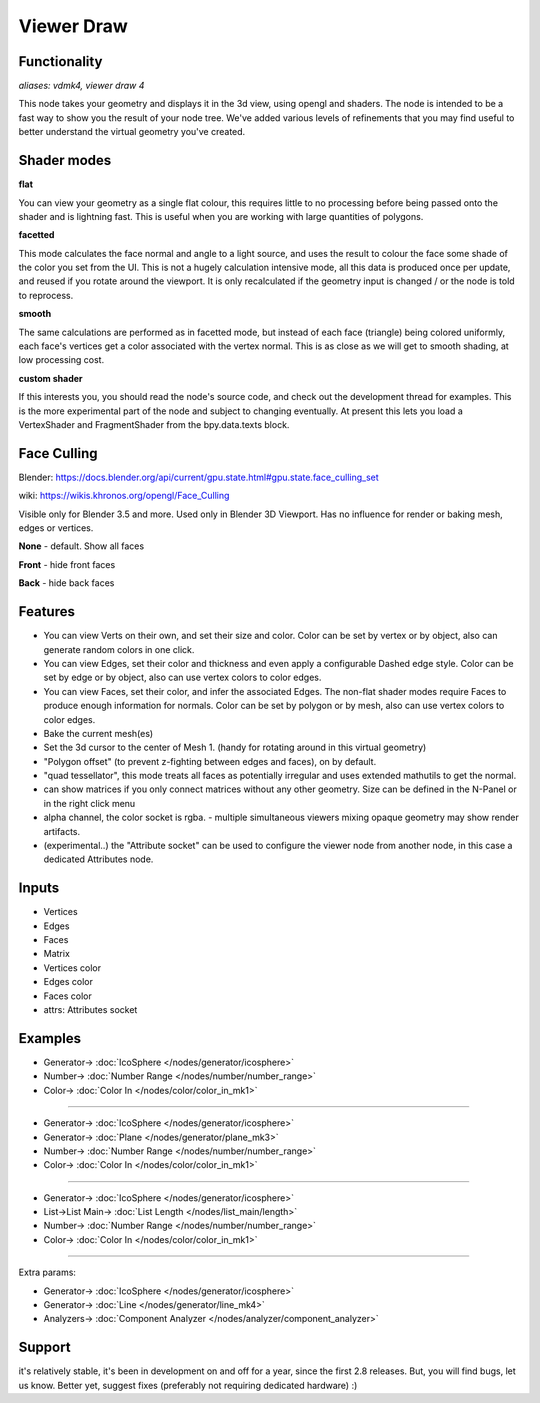 Viewer Draw
============

.. image:: https://github.com/user-attachments/assets/a2453dee-d147-4311-8e9d-263b523e864f
  :target: https://github.com/user-attachments/assets/a2453dee-d147-4311-8e9d-263b523e864f

.. image:: https://github.com/user-attachments/assets/2ec88406-8eea-4dc0-8a13-27068e89ec8f
  :target: https://github.com/user-attachments/assets/2ec88406-8eea-4dc0-8a13-27068e89ec8f

Functionality
-------------

*aliases: vdmk4, viewer draw 4*

This node takes your geometry and displays it in the 3d view, using opengl and shaders. The node is intended to be a fast way to show you the result of your node tree. We've added various levels of refinements that you may find useful to better understand the virtual geometry you've created.

Shader modes
------------

.. image:: https://user-images.githubusercontent.com/14288520/189981449-d635a6ff-1cff-44cf-b006-6ce2eee4b8bf.png
  :target: https://user-images.githubusercontent.com/14288520/189981449-d635a6ff-1cff-44cf-b006-6ce2eee4b8bf.png

**flat**

You can view your geometry as a single flat colour, this requires little to no processing before being passed onto the shader and is lightning fast. This is useful when you are working with large quantities of polygons.

**facetted**

This mode calculates the face normal and angle to a light source, and uses the result to colour the face some shade of the color you set from the UI. This is not a hugely calculation intensive mode, all this data is produced once per update, and reused if you rotate around the viewport. It is only recalculated if the geometry input is changed / or the node is told to reprocess.

**smooth**

The same calculations are performed as in facetted mode, but instead of each face (triangle) being colored uniformly, each face's vertices get a color associated with the vertex normal. This is as close as we will get to smooth shading, at low processing cost.

**custom shader**

If this interests you, you should read the node's source code, and check out the development thread for examples. This is the more experimental part of the node and subject to changing eventually. At present this lets you load a VertexShader and FragmentShader from the bpy.data.texts block.

Face Culling
------------

Blender: https://docs.blender.org/api/current/gpu.state.html#gpu.state.face_culling_set

wiki: https://wikis.khronos.org/opengl/Face_Culling

Visible only for Blender 3.5 and more. Used only in Blender 3D Viewport. Has no influence for render or baking mesh, edges or vertices.

**None** - default. Show all faces

**Front** - hide front faces

**Back** - hide back faces

.. image:: https://github.com/user-attachments/assets/a1315dea-5b22-4d24-b671-0810add0c005
  :target: https://github.com/user-attachments/assets/a1315dea-5b22-4d24-b671-0810add0c005

Features
--------

- You can view Verts on their own, and set their size and color. Color can be set by vertex or by object, also can generate random colors in one click.
- You can view Edges, set their color and thickness and even apply a configurable Dashed edge style. Color can be set by edge or by object, also can use vertex colors to color edges.
- You can view Faces, set their color, and infer the associated Edges. The non-flat shader modes require Faces to produce enough information for normals. Color can be set by polygon or by mesh, also can use vertex colors to color edges.
- Bake the current mesh(es)
- Set the 3d cursor to the center of Mesh 1. (handy for rotating around in this virtual geometry)
- "Polygon offset" (to prevent z-fighting between edges and faces), on by default.
- "quad tessellator", this mode treats all faces as potentially irregular and uses extended mathutils to get the normal.
- can show matrices if you only connect matrices without any other geometry. Size can be defined in the N-Panel or in the right click menu
- alpha channel, the color socket is rgba.
  - multiple simultaneous viewers mixing opaque geometry may show render artifacts. 
- (experimental..) the "Attribute socket" can be used to configure the viewer node from another node, in this case a dedicated Attributes node.

.. image:: https://user-images.githubusercontent.com/14288520/189983532-9bdaf0ed-0534-4221-af20-d334c1e34ae5.png
  :target: https://user-images.githubusercontent.com/14288520/189983532-9bdaf0ed-0534-4221-af20-d334c1e34ae5.png

Inputs
------

- Vertices
- Edges
- Faces
- Matrix
- Vertices color
- Edges color
- Faces color
- attrs: Attributes socket

Examples
--------

.. image:: https://user-images.githubusercontent.com/14288520/189978522-5ed5ab57-3746-4816-ad37-b7b452d3c044.png
  :target: https://user-images.githubusercontent.com/14288520/189978522-5ed5ab57-3746-4816-ad37-b7b452d3c044.png

* Generator-> :doc:`IcoSphere </nodes/generator/icosphere>`
* Number-> :doc:`Number Range </nodes/number/number_range>`
* Color-> :doc:`Color In </nodes/color/color_in_mk1>`

---------

.. image:: https://user-images.githubusercontent.com/14288520/189978588-76ec34b1-885b-44de-bf37-5adb77d2627d.png
  :target: https://user-images.githubusercontent.com/14288520/189978588-76ec34b1-885b-44de-bf37-5adb77d2627d.png

* Generator-> :doc:`IcoSphere </nodes/generator/icosphere>`
* Generator-> :doc:`Plane </nodes/generator/plane_mk3>`
* Number-> :doc:`Number Range </nodes/number/number_range>`
* Color-> :doc:`Color In </nodes/color/color_in_mk1>`

---------

.. image:: https://user-images.githubusercontent.com/14288520/189979120-63ecdaa7-2883-44a4-88b7-8fbe2a2f84fb.png
  :target: https://user-images.githubusercontent.com/14288520/189979120-63ecdaa7-2883-44a4-88b7-8fbe2a2f84fb.png

* Generator-> :doc:`IcoSphere </nodes/generator/icosphere>`
* List->List Main-> :doc:`List Length </nodes/list_main/length>`
* Number-> :doc:`Number Range </nodes/number/number_range>`
* Color-> :doc:`Color In </nodes/color/color_in_mk1>`

---------

Extra params:

.. image:: https://user-images.githubusercontent.com/14288520/189985713-e3f503fb-3d54-482f-bb16-648660eed55f.gif
  :target: https://user-images.githubusercontent.com/14288520/189985713-e3f503fb-3d54-482f-bb16-648660eed55f.gif

* Generator-> :doc:`IcoSphere </nodes/generator/icosphere>`
* Generator-> :doc:`Line </nodes/generator/line_mk4>`
* Analyzers-> :doc:`Component Analyzer </nodes/analyzer/component_analyzer>`

Support
-------

it's relatively stable, it's been in development on and off for a year, since the first 2.8 releases. But, you will find bugs, let us know. Better yet, suggest fixes (preferably not requiring dedicated hardware) :)
